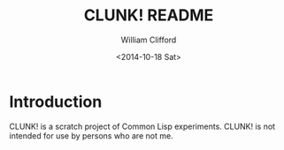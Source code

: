 #+TITLE: CLUNK! README
#+DATE: <2014-10-18 Sat>
#+AUTHOR: William Clifford
#+EMAIL: wobh@yahoo.com

* Introduction

CLUNK! is a scratch project of Common Lisp experiments. CLUNK! is not
intended for use by persons who are not me.




